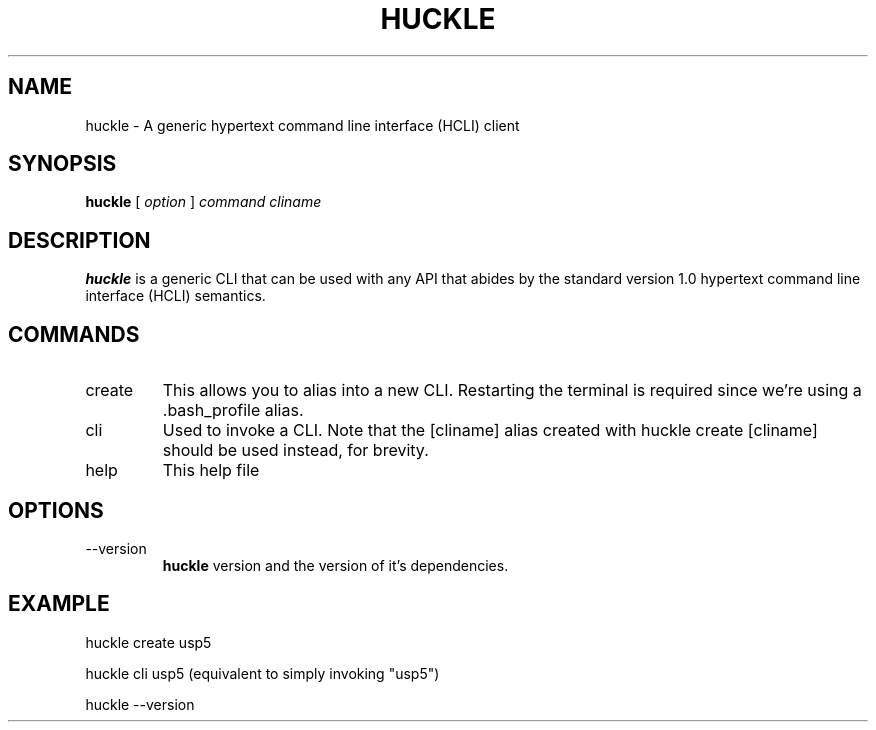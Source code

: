 .TH HUCKLE 1 "FEBRUARY 2017" Linux "User Manuals"
.SH NAME
huckle \- A generic hypertext command line interface (HCLI) client
.SH SYNOPSIS
.B huckle
[
.I option
]
.I command
.I cliname
.SH DESCRIPTION
.B huckle
is a generic CLI that can be used with any API that abides by
the standard version 1.0 hypertext command line interface (HCLI) semantics.
.SH COMMANDS
.IP create
This allows you to alias into a new CLI. Restarting the terminal
is required since we're using a .bash_profile alias.
.IP cli
Used to invoke a CLI. Note that the [cliname] alias created with
huckle create [cliname] should be used instead, for brevity.
.IP help
This help file
.SH OPTIONS
.IP --version
.B huckle
version and the version of it's dependencies.
.SH EXAMPLE
huckle create usp5

huckle cli usp5 (equivalent to simply invoking "usp5")

huckle --version
